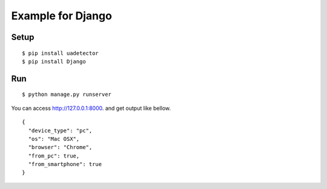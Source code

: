 ====================
Example for Django
====================

Setup
======

::

 $ pip install uadetector
 $ pip install Django

Run
===========

::

 $ python manage.py runserver

You can access http://127.0.0.1:8000. and get output like bellow.

::

 {
   "device_type": "pc",
   "os": "Mac OSX",
   "browser": "Chrome",
   "from_pc": true,
   "from_smartphone": true
 }

